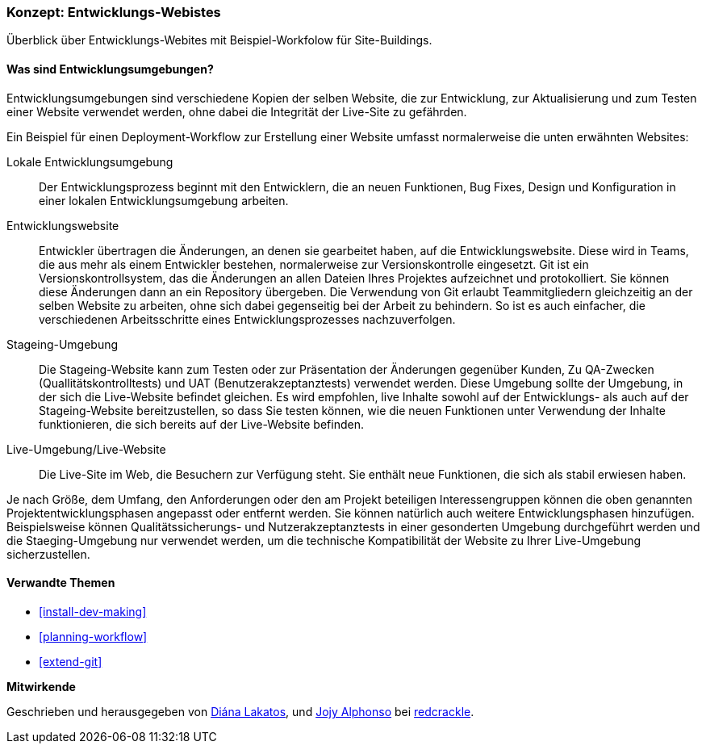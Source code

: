 [[install-dev-sites]]

=== Konzept: Entwicklungs-Webistes

[role="summary"]
Überblick über Entwicklungs-Webites mit Beispiel-Workfolow für Site-Buildings.

(((Development site,overview)))
(((Deployment workflow,overview)))
(((Stageing site,overview)))
(((Installing,development site)))
(((Installing,Stageing site)))

//==== Erforderliche Vorkenntnisse

==== Was sind Entwicklungsumgebungen?

Entwicklungsumgebungen sind verschiedene Kopien der selben Website, die zur
Entwicklung, zur Aktualisierung und zum Testen einer Website verwendet werden,
ohne dabei die Integrität der Live-Site zu gefährden.

Ein Beispiel für einen Deployment-Workflow zur Erstellung einer Website umfasst
normalerweise die unten erwähnten Websites:

Lokale Entwicklungsumgebung::
  Der Entwicklungsprozess beginnt mit den Entwicklern, die an neuen Funktionen, Bug
  Fixes, Design und Konfiguration in einer lokalen Entwicklungsumgebung arbeiten.

Entwicklungswebsite::
  Entwickler übertragen die Änderungen, an denen sie gearbeitet haben, auf die
  Entwicklungswebsite. Diese wird in Teams, die aus mehr als einem Entwickler
  bestehen, normalerweise zur Versionskontrolle eingesetzt. Git ist ein
  Versionskontrollsystem, das die Änderungen an allen Dateien Ihres Projektes
  aufzeichnet und protokolliert. Sie können diese Änderungen dann an ein
  Repository übergeben. Die Verwendung von Git erlaubt
  Teammitgliedern gleichzeitig an der selben Website zu arbeiten, ohne sich
  dabei gegenseitig bei der Arbeit zu behindern. So ist es auch einfacher,
  die verschiedenen Arbeitsschritte eines Entwicklungsprozesses nachzuverfolgen.

Stageing-Umgebung::
  Die Stageing-Website kann zum Testen oder zur Präsentation der Änderungen
  gegenüber Kunden, Zu QA-Zwecken (Quallitätskontrolltests)
  und UAT (Benutzerakzeptanztests)
  verwendet werden. Diese Umgebung sollte der Umgebung, in der sich die
  Live-Website befindet gleichen. Es wird empfohlen, live
  Inhalte sowohl auf der Entwicklungs- als auch auf der Stageing-Website
  bereitzustellen, so dass Sie testen können, wie die neuen Funktionen unter
  Verwendung der Inhalte funktionieren, die sich bereits auf der Live-Website
  befinden.

Live-Umgebung/Live-Website::
  Die Live-Site im Web, die Besuchern zur Verfügung steht. Sie enthält neue
  Funktionen, die sich als stabil erwiesen haben.

Je nach Größe, dem Umfang, den Anforderungen oder den  am Projekt beteiligen
Interessengruppen können die oben genannten Projektentwicklungsphasen angepasst
oder entfernt werden. Sie können  natürlich auch weitere Entwicklungsphasen
hinzufügen. Beispielsweise können Qualitätssicherungs- und
Nutzerakzeptanztests in einer gesonderten Umgebung durchgeführt werden und die
Staeging-Umgebung nur verwendet werden, um die  technische
Kompatibilität der Website zu Ihrer Live-Umgebung sicherzustellen.

==== Verwandte Themen


* <<install-dev-making>>
* <<planning-workflow>>
* <<extend-git>>

// ==== Weiterführende Quellen

*Mitwirkende*

Geschrieben und herausgegeben von https://www.drupal.org/u/dianalakatos[Diána Lakatos],
und https://www.drupal.org/u/jojyja[Jojy Alphonso] bei
http://redcrackle.com[redcrackle].
